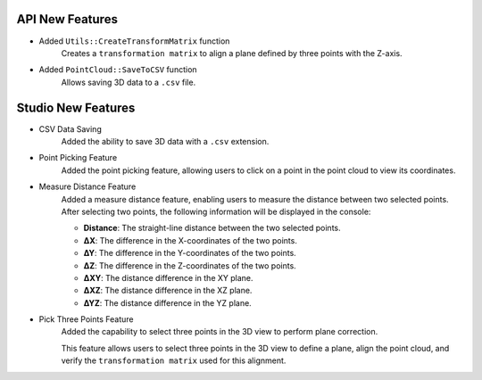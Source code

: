 API New Features
---------------------
- Added ``Utils::CreateTransformMatrix`` function
    Creates a ``transformation matrix`` to align a plane defined by three points with the Z-axis.

- Added ``PointCloud::SaveToCSV`` function
    Allows saving 3D data to a ``.csv`` file.


Studio New Features
---------------------
- CSV Data Saving
    Added the ability to save 3D data with a ``.csv`` extension.

- Point Picking Feature
    Added the point picking feature, allowing users to click on a point in the point cloud to view its coordinates.

- Measure Distance Feature
    Added a measure distance feature, enabling users to measure the distance between two selected points.
    After selecting two points, the following information will be displayed in the console:

    - **Distance**: The straight-line distance between the two selected points.
    - **∆X**: The difference in the X-coordinates of the two points.
    - **∆Y**: The difference in the Y-coordinates of the two points.
    - **∆Z**: The difference in the Z-coordinates of the two points.
    - **∆XY**: The distance difference in the XY plane.
    - **∆XZ**: The distance difference in the XZ plane.
    - **∆YZ**: The distance difference in the YZ plane.

- Pick Three Points Feature
    Added the capability to select three points in the 3D view to perform plane correction.

    This feature allows users to select three points in the 3D view to define a plane, align the point cloud, and verify the ``transformation matrix`` used for this alignment.

